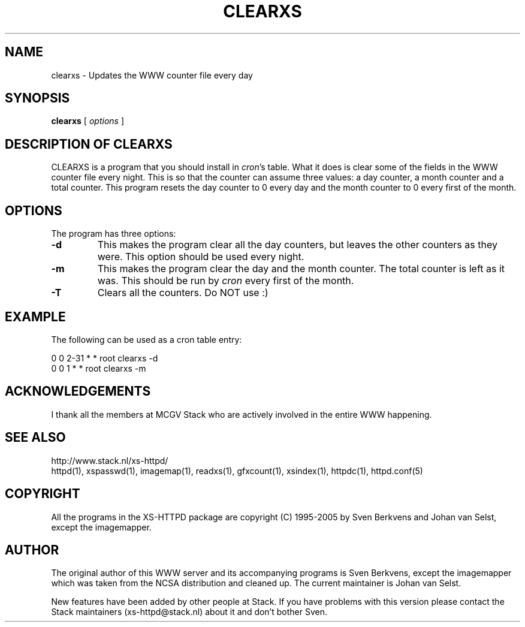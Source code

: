 .TH CLEARXS 1 "26 March 1996"
.SH NAME
clearxs \- Updates the WWW counter file every day
.SH SYNOPSIS
.ta 8n
.B clearxs
[
.I options
]
.LP 
.SH DESCRIPTION OF CLEARXS
CLEARXS is a program that you should install in \fIcron\fP's table.
What it does is clear some of the fields in the WWW counter file every night.
This is so that the counter can assume three values: a day counter, a
month counter and a total counter. This program resets the day counter
to 0 every day and the month counter to 0 every first of the month.
.SH OPTIONS
The program has three options:
.TP
.B \-d
This makes the program clear all the day counters, but leaves the other
counters as they were. This option should be used every night.
.TP
.B \-m
This makes the program clear the day and the month counter. The total
counter is left as it was. This should be run by \fIcron\fP every first of
the month.
.TP
.B \-T
Clears all the counters. Do NOT use :)
.SH EXAMPLE
The following can be used as a cron table entry:
.LP
0       0       2\-31    *       *       root    clearxs \-d
.br
0       0       1       *       *       root    clearxs \-m

.SH ACKNOWLEDGEMENTS
I thank all the members at MCGV Stack who are actively involved in the
entire WWW happening.
.SH SEE ALSO
http://www.stack.nl/xs\-httpd/
.br
httpd(1), xspasswd(1), imagemap(1), readxs(1), gfxcount(1), xsindex(1),
httpdc(1), httpd.conf(5)
.SH COPYRIGHT
All the programs in the XS\-HTTPD package are copyright (C) 1995-2005
by Sven Berkvens and Johan van Selst, except the imagemapper.
.SH AUTHOR
The original author of this WWW server and its accompanying programs
is Sven Berkvens, except the imagemapper which was taken from the NCSA
distribution and cleaned up. The current maintainer is Johan van Selst.
.LP
New features have been added by other people at Stack. If you have
problems with this version please contact the Stack maintainers
(xs-httpd@stack.nl) about it and don't bother Sven.
